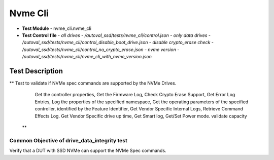 =========================
Nvme Cli
=========================
* **Test Module** - nvme_cli.nvme_cli
* **Test Control file**
  - *all drives - /autoval_ssd/tests/nvme_cli/control.json*
  - *only data drives - /autoval_ssd/tests/nvme_cli/control_disable_boot_drive.json*
  - *disable crypto_erase check - /autoval_ssd/tests/nvme_cli/control_no_crypto_erase.json*
  - *nvme version - /autoval_ssd/tests/nvme_cli/nvme_cli_with_nvme_version.json*

----------------
Test Description
----------------
**    Test to validate if NVMe spec commands are supported by the NVMe Drives.
        Get the controller properties,
        Get the Firmware Log,
        Check Crypto Erase Support,
        Get Error Log Entries,
        Log the properties of the specified namespace,
        Get the operating parameters of the specified controller,
        identified by the Feature Identifier,
        Get Vendor Specific Internal Logs,
        Retrieve Command Effects Log.
        Get Vendor Specific drive up time,
        Get Smart log,
        Get/Set Power mode.
        validate capacity
  **

Common Objective of drive_data_integrity test
---------------------------------------------
Verify that a DUT with SSD NVMe can support the NVMe Spec commands.
